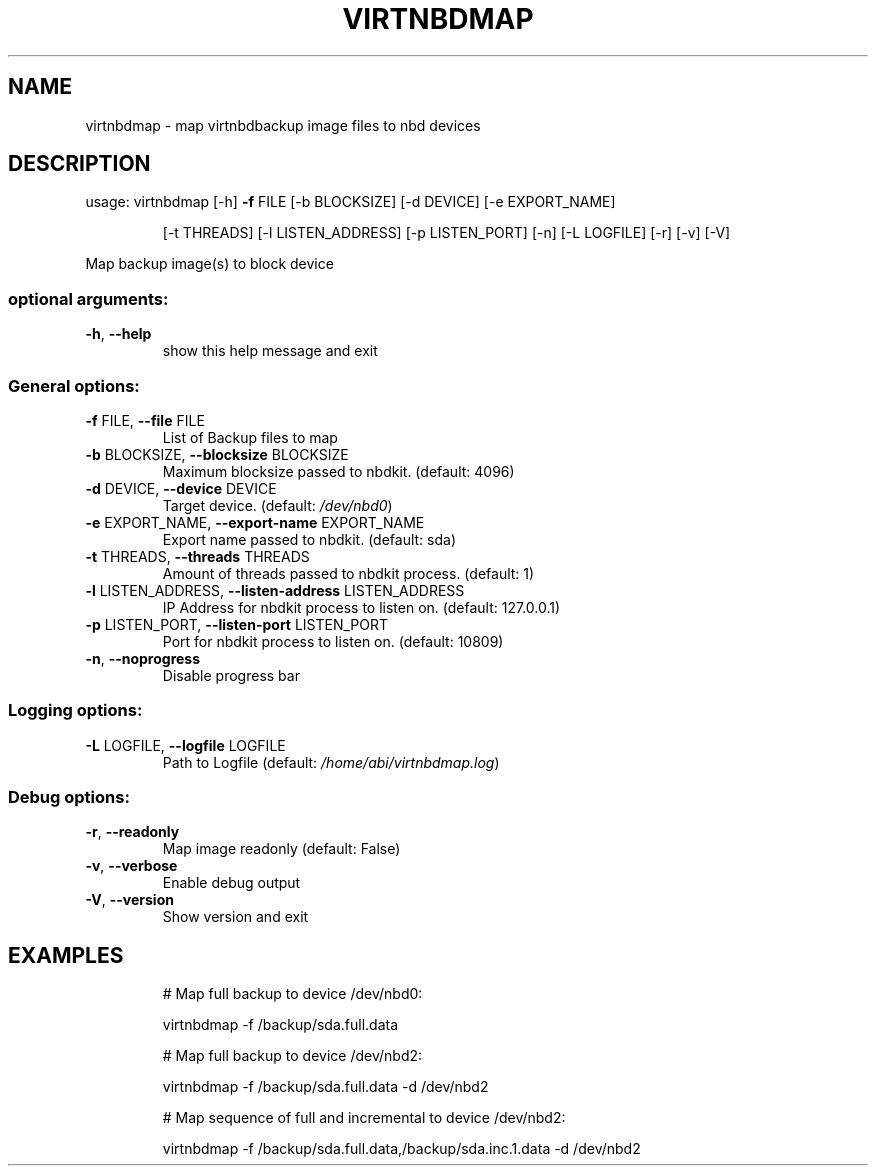 .\" DO NOT MODIFY THIS FILE!  It was generated by help2man 1.48.1.
.TH VIRTNBDMAP "1" "June 2023" "virtnbdmap 1.9.25" "User Commands"
.SH NAME
virtnbdmap \- map virtnbdbackup image files to nbd devices
.SH DESCRIPTION
usage: virtnbdmap [\-h] \fB\-f\fR FILE [\-b BLOCKSIZE] [\-d DEVICE] [\-e EXPORT_NAME]
.IP
[\-t THREADS] [\-l LISTEN_ADDRESS] [\-p LISTEN_PORT] [\-n]
[\-L LOGFILE] [\-r] [\-v] [\-V]
.PP
Map backup image(s) to block device
.SS "optional arguments:"
.TP
\fB\-h\fR, \fB\-\-help\fR
show this help message and exit
.SS "General options:"
.TP
\fB\-f\fR FILE, \fB\-\-file\fR FILE
List of Backup files to map
.TP
\fB\-b\fR BLOCKSIZE, \fB\-\-blocksize\fR BLOCKSIZE
Maximum blocksize passed to nbdkit. (default: 4096)
.TP
\fB\-d\fR DEVICE, \fB\-\-device\fR DEVICE
Target device. (default: \fI\,/dev/nbd0\/\fP)
.TP
\fB\-e\fR EXPORT_NAME, \fB\-\-export\-name\fR EXPORT_NAME
Export name passed to nbdkit. (default: sda)
.TP
\fB\-t\fR THREADS, \fB\-\-threads\fR THREADS
Amount of threads passed to nbdkit process. (default: 1)
.TP
\fB\-l\fR LISTEN_ADDRESS, \fB\-\-listen\-address\fR LISTEN_ADDRESS
IP Address for nbdkit process to listen on. (default: 127.0.0.1)
.TP
\fB\-p\fR LISTEN_PORT, \fB\-\-listen\-port\fR LISTEN_PORT
Port for nbdkit process to listen on. (default: 10809)
.TP
\fB\-n\fR, \fB\-\-noprogress\fR
Disable progress bar
.SS "Logging options:"
.TP
\fB\-L\fR LOGFILE, \fB\-\-logfile\fR LOGFILE
Path to Logfile (default: \fI\,/home/abi/virtnbdmap.log\/\fP)
.SS "Debug options:"
.TP
\fB\-r\fR, \fB\-\-readonly\fR
Map image readonly (default: False)
.TP
\fB\-v\fR, \fB\-\-verbose\fR
Enable debug output
.TP
\fB\-V\fR, \fB\-\-version\fR
Show version and exit
.SH EXAMPLES
.IP
# Map full backup to device /dev/nbd0:
.IP
virtnbdmap \-f /backup/sda.full.data
.IP
# Map full backup to device /dev/nbd2:
.IP
virtnbdmap \-f /backup/sda.full.data \-d /dev/nbd2
.IP
# Map sequence of full and incremental to device /dev/nbd2:
.IP
virtnbdmap \-f /backup/sda.full.data,/backup/sda.inc.1.data \-d /dev/nbd2
